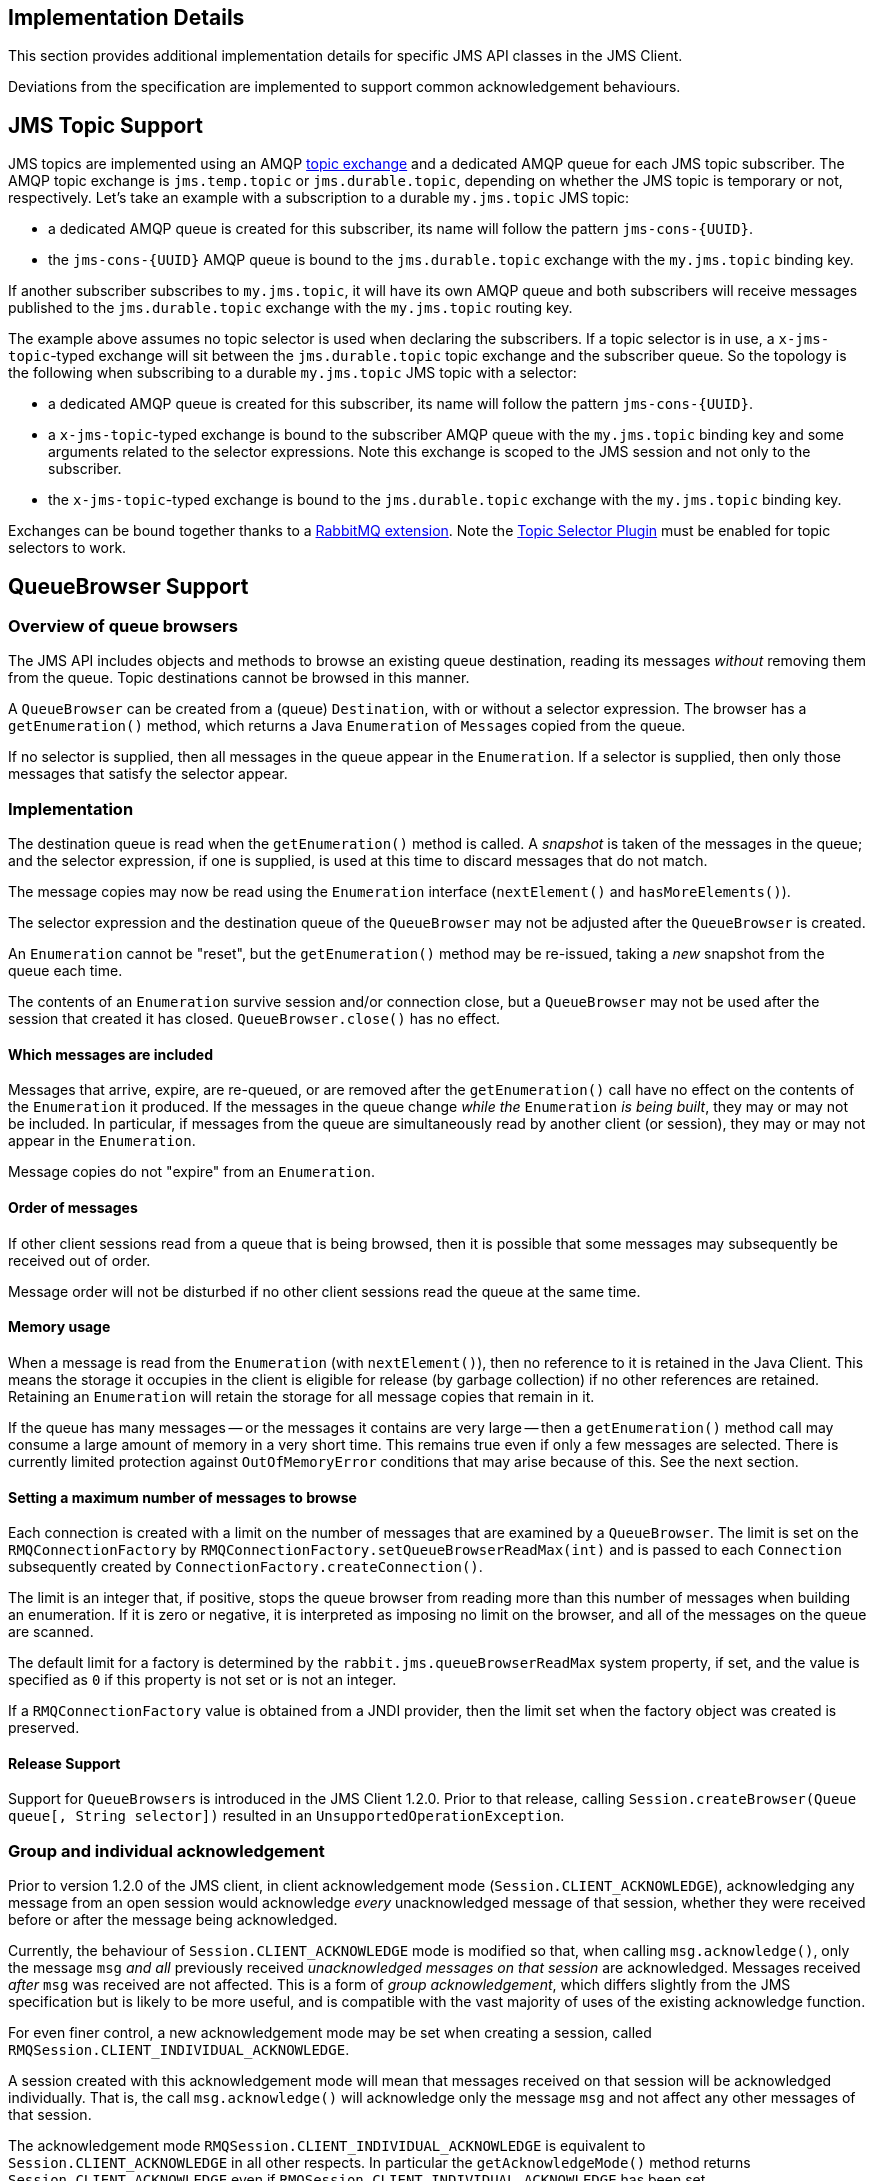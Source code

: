 == Implementation Details

This section provides additional implementation details for specific
JMS API classes in the JMS Client.

Deviations from the specification are implemented to support common
acknowledgement behaviours.

[#jms_topic_support]
== JMS Topic Support

JMS topics are implemented using an AMQP link:https://rabbitmq.com/tutorials/amqp-concepts.html#exchange-topic[topic exchange]
and a dedicated AMQP queue for each JMS topic subscriber. The AMQP
topic exchange is `jms.temp.topic` or `jms.durable.topic`, depending
on whether the JMS topic is temporary or not, respectively. Let's
take an example with a subscription to a durable `my.jms.topic` JMS topic:

* a dedicated AMQP queue is created for this subscriber, its name
 will follow the pattern `+jms-cons-{UUID}+`.
* the `+jms-cons-{UUID}+` AMQP queue is bound to the `jms.durable.topic`
 exchange with the `my.jms.topic` binding key.

If another subscriber subscribes to `my.jms.topic`, it will have
its own AMQP queue and both subscribers will receive messages published
to the `jms.durable.topic` exchange with the `my.jms.topic` routing key.

The example above assumes no topic selector is used when declaring the
subscribers. If a topic selector is in use, a `x-jms-topic`-typed exchange
will sit between the `jms.durable.topic` topic exchange and the
subscriber queue. So the topology is the following when subscribing to
a durable `my.jms.topic` JMS topic with a selector:

* a dedicated AMQP queue is created for this subscriber, its name
 will follow the pattern `+jms-cons-{UUID}+`.
* a `x-jms-topic`-typed exchange is bound to the subscriber AMQP queue with
 the `my.jms.topic` binding key and some arguments related to the selector
 expressions. Note this exchange is scoped to the JMS session and not only
 to the subscriber.
* the `x-jms-topic`-typed exchange is bound to the `jms.durable.topic`
 exchange with the `my.jms.topic` binding key.

Exchanges can be bound together thanks to a link:https://rabbitmq.com/e2e.html[RabbitMQ extension].
Note the <<enable_topic_selector, Topic Selector Plugin>> must be enabled for topic selectors
to work.

== QueueBrowser Support

=== Overview of queue browsers

The JMS API includes objects and methods to browse an existing queue
destination, reading its messages _without_ removing them from the
queue. Topic destinations cannot be browsed in this manner.

A `QueueBrowser` can be created from a (queue) `Destination`,
with or without a selector expression. The browser has a `getEnumeration()`
method, which returns a Java `Enumeration` of ``Message``s copied from
the queue.

If no selector is supplied, then all messages in the queue appear
in the `Enumeration`. If a selector is supplied, then only those
messages that satisfy the selector appear.

=== Implementation

The destination queue is read when the `getEnumeration()` method is
called. A _snapshot_ is taken of the messages in the queue; and the
selector expression, if one is supplied, is used at this time to discard
messages that do not match.

The message copies may now be read using the `Enumeration` interface
(`nextElement()` and `hasMoreElements()`).

The selector expression and the destination queue of the `QueueBrowser`
may not be adjusted after the `QueueBrowser` is created.

An `Enumeration` cannot be "reset", but the `getEnumeration()` method
may be re-issued, taking a _new_ snapshot from the queue each time.

The contents of an `Enumeration` survive session and/or connection
close, but a `QueueBrowser` may not be used after the session that
created it has closed. `QueueBrowser.close()` has no effect.

==== Which messages are included

Messages that arrive, expire, are re-queued, or are removed after
the `getEnumeration()` call have no effect on the contents of the
`Enumeration` it produced. If the messages in the queue change
_while the_ `Enumeration` _is being built_, they may or may not be
included. In particular, if messages from the queue are simultaneously
read by another client (or session), they may or may not appear in
the `Enumeration`.

Message copies do not "expire" from an `Enumeration`.

==== Order of messages

If other client sessions read from a queue that is being browsed,
then it is possible that some messages may subsequently be received out
of order.

Message order will not be disturbed if no other client sessions read
the queue at the same time.

==== Memory usage

When a message is read from the `Enumeration` (with `nextElement()`),
then no reference to it is retained in the Java Client. This means the
storage it occupies in the client is eligible for release
(by garbage collection) if no other references are retained.
Retaining an `Enumeration` will retain the storage for all message
copies that remain in it.

If the queue has many messages -- or the messages it contains are very
large -- then a `getEnumeration()` method call may consume a large
amount of memory in a very short time. This remains true even if only
a few messages are selected. There is currently limited protection
against `OutOfMemoryError` conditions that may arise because of this.
See the next section.

==== Setting a maximum number of messages to browse

Each connection is created with a limit on the number of messages that
are examined by a `QueueBrowser`. The limit is set on the
`RMQConnectionFactory` by `RMQConnectionFactory.setQueueBrowserReadMax(int)`
and is passed to each `Connection` subsequently created
by `ConnectionFactory.createConnection()`.

The limit is an integer that, if positive, stops the queue browser from
reading more than this number of messages when building an enumeration.
If it is zero or negative, it is interpreted as imposing no limit on
the browser, and all of the messages on the queue are scanned.

The default limit for a factory is determined by the
`rabbit.jms.queueBrowserReadMax` system property, if set, and the value
is specified as `0` if this property is not set or is not an integer.

If a `RMQConnectionFactory` value is obtained from a JNDI provider,
then the limit set when the factory object was created is preserved.

==== Release Support

Support for ``QueueBrowser``s is introduced in the JMS Client 1.2.0.
Prior to that release, calling `Session.createBrowser(Queue queue[, String selector])`
resulted in an `UnsupportedOperationException`.

=== Group and individual acknowledgement

Prior to version 1.2.0 of the JMS client, in client acknowledgement mode
(`Session.CLIENT_ACKNOWLEDGE`), acknowledging any message from an open
session would acknowledge _every_ unacknowledged message of that session,
whether they were received before or after the message being acknowledged.

Currently, the behaviour of `Session.CLIENT_ACKNOWLEDGE` mode is
modified so that, when calling `msg.acknowledge()`, only the message
`msg` _and all_ previously received _unacknowledged messages on that
session_ are acknowledged. Messages received _after_ `msg` was received
are not affected. This is a form of _group acknowledgement_,
which differs slightly from the JMS specification but is likely to
be more useful, and is compatible with the vast majority of uses of
the existing acknowledge function.

For even finer control, a new acknowledgement mode may be set when
creating a session, called `RMQSession.CLIENT_INDIVIDUAL_ACKNOWLEDGE`.

A session created with this acknowledgement mode will mean that messages
received on that session will be acknowledged individually. That is,
the call `msg.acknowledge()` will acknowledge only the message `msg`
and not affect any other messages of that session.

The acknowledgement mode `RMQSession.CLIENT_INDIVIDUAL_ACKNOWLEDGE`
is equivalent to `Session.CLIENT_ACKNOWLEDGE` in all other respects.
In particular the `getAcknowledgeMode()` method returns
`Session.CLIENT_ACKNOWLEDGE` even if
`RMQSession.CLIENT_INDIVIDUAL_ACKNOWLEDGE` has been set.

== Arbitrary Message support

Any instance of a class that implements the `javax.jms.Message`
interface can be _sent_ by a JMS message producer.

All properties of the message required by `send()` are correctly
interpreted except that the `JMSReplyTo` header and objects
(as property values or the body of an `ObjectMessage`) that
cannot be deserialized are ignored.

The implementation extracts the properties and body from the `Message`
instance using interface methods and recreates it as a message of
the right (`RMQMessage`) type (`BytesMessage`, `MapMessage`, `ObjectMessage`,
`TextMessage`, or `StreamMessage`) before sending it. This means
that there is some performance loss due to the copying; but in the
normal case, when the message is an instance of
`com.rabbitmq.jms.client.RMQMessage`, no copying is done.
